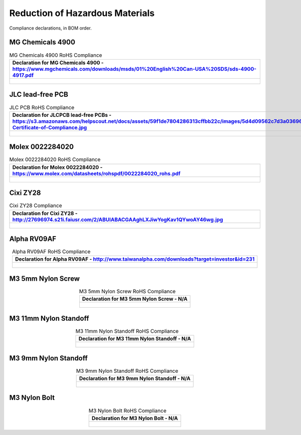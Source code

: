 ********************************
Reduction of Hazardous Materials
********************************

Compliance declarations, in BOM order.

.. raw:: latex

          \newpage

MG Chemicals 4900
-----------------

.. tabularcolumns:: |>{\raggedright\arraybackslash}\Y{1}|

.. _tbl_rohs_mgchem_4900:

.. list-table:: MG Chemicals 4900 RoHS Compliance
    :class: longtable
    :header-rows: 1
    :align: center 

    * - Declaration for MG Chemicals 4900 - https://www.mgchemicals.com/downloads/msds/01%20English%20Can-USA%20SDS/sds-4900-4917.pdf
    * - 
        .. _fig_rohs_mgchem_4900:

        .. figure:: /images/rohs/sds-4900-4917.pdf
            :align:  center
            :figwidth: 97%

JLC lead-free PCB
-----------------

.. tabularcolumns:: |>{\raggedright\arraybackslash}\Y{1}|

.. _tbl_rohs_jlcpcb:

.. list-table:: JLC PCB RoHS Compliance
    :class: longtable
    :header-rows: 1
    :align: center 

    * - Declaration for JLCPCB lead-free PCBs - https://s3.amazonaws.com/helpscout.net/docs/assets/59f1de7804286313cffbb22c/images/5d4d09562c7d3a036965d6a3/ROHS-Certificate-of-Compliance.jpg
    * - 
        .. _fig_rohs_jlcpcb:

        .. figure:: /images/rohs/ROHS-Certificate-of-Compliance.pdf
            :align:  center
            :figwidth: 97%

Molex 0022284020
----------------

.. tabularcolumns:: |>{\raggedright\arraybackslash}\Y{1}|

.. _tbl_rohs_molex_0022284020:

.. list-table:: Molex 0022284020 RoHS Compliance
    :class: longtable
    :header-rows: 1
    :align: center 

    * - Declaration for Molex 0022284020 - https://www.molex.com/datasheets/rohspdf/0022284020_rohs.pdf
    * - 
        .. _fig_rohs_molex_0022284020:

        .. figure:: /images/rohs/0022284020_rohs.pdf
            :align:  center
            :figwidth: 97%

Cixi ZY28
---------

.. tabularcolumns:: |>{\raggedright\arraybackslash}\Y{1}|

.. _tbl_rohs_cixi_zy28:

.. list-table:: Cixi ZY28 Compliance
    :class: longtable
    :header-rows: 1
    :align: center 

    * - Declaration for Cixi ZY28 - http://27696974.s21i.faiusr.com/2/ABUIABACGAAghLXJiwYogKav1QYwoAY46wg.jpg
    * - 
        .. _fig_rohs_cixi_zy28:

        .. figure:: /images/rohs/ABUIABACGAAghLXJiwYogKav1QYwoAY46wg.jpg
            :align:  center
            :figwidth: 97%

Alpha RV09AF
------------

.. tabularcolumns:: |>{\raggedright\arraybackslash}\Y{1}|

.. _tbl_rohs_alpha_RV09AF:

.. list-table:: Alpha RV09AF RoHS Compliance
    :class: longtable
    :header-rows: 1
    :align: center 

    * - Declaration for Alpha RV09AF - http://www.taiwanalpha.com/downloads?target=investor&id=231
    * - 
        .. _fig_rohs_alpha_RV09AF:

        .. figure:: /images/rohs/taiwanalpha_rohs.pdf
            :align:  center
            :figwidth: 97%

.. raw:: latex

          \newpage

M3 5mm Nylon Screw
------------------

.. tabularcolumns:: |>{\raggedright\arraybackslash}\Y{1}|

.. _tbl_rohs_nylon_m3_screw:

.. list-table:: M3 5mm Nylon Screw RoHS Compliance
    :class: longtable
    :header-rows: 1
    :align: center 

    * - Declaration for M3 5mm Nylon Screw - N/A
    * - 
        .. _fig_rohs_nylon_m3_screw:

        .. figure:: /images/rohs/M3-5-screw-RoHS.jpg
            :align:  center
            :figwidth: 97%

M3 11mm Nylon Standoff
----------------------

.. tabularcolumns:: |>{\raggedright\arraybackslash}\Y{1}|

.. _tbl_rohs_nylon_m3_standoff:

.. list-table:: M3 11mm Nylon Standoff RoHS Compliance
    :class: longtable
    :header-rows: 1
    :align: center 

    * - Declaration for M3 11mm Nylon Standoff - N/A
    * - 
        .. _fig_rohs_nylon_m3_standoff:

        .. figure:: /images/rohs/M3-11-standoff-RoHS.jpg
            :align:  center
            :figwidth: 97%

M3 9mm Nylon Standoff
----------------------

.. tabularcolumns:: |>{\raggedright\arraybackslash}\Y{1}|

.. _tbl_rohs_nylon_m3_9standoff:

.. list-table:: M3 9mm Nylon Standoff RoHS Compliance
    :class: longtable
    :header-rows: 1
    :align: center 

    * - Declaration for M3 9mm Nylon Standoff - N/A
    * - 
        .. _fig_rohs_nylon_m3_9standoff:

        .. figure:: /images/rohs/M3-9-standoff-RoHS.jpg
            :align:  center
            :figwidth: 97%

.. raw:: latex

          \newpage

M3 Nylon Bolt
-------------

.. tabularcolumns:: |>{\raggedright\arraybackslash}\Y{1}|

.. _tbl_rohs_nylon_m3_bolt:

.. list-table:: M3 Nylon Bolt RoHS Compliance
    :class: longtable
    :header-rows: 1
    :align: center 

    * - Declaration for M3 Nylon Bolt - N/A
    * - 
        .. _fig_rohs_nylon_m3_bolt:

        .. figure:: /images/rohs/M3-bolt-RoHS.jpg
            :align:  center
            :figwidth: 97%


